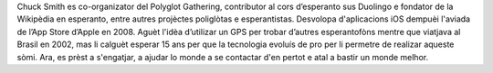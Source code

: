 Chuck Smith es co-organizator del Polyglot Gathering, contributor al cors d’esperanto sus Duolingo e fondator de la Wikipèdia en esperanto, entre autres projèctes poliglòtas e esperantistas. Desvolopa d'aplicacions iOS dempuèi l'aviada de l’App Store d’Apple en 2008. Aguèt l'idèa d’utilizar un GPS per trobar d’autres esperantofòns mentre que viatjava al Brasil en 2002, mas li calguèt esperar 15 ans per que la tecnologia evoluís de pro per li permetre de realizar aqueste sòmi. Ara, es prèst a s'engatjar, a ajudar lo monde a se contactar d'en pertot e atal a bastir un monde melhor.
